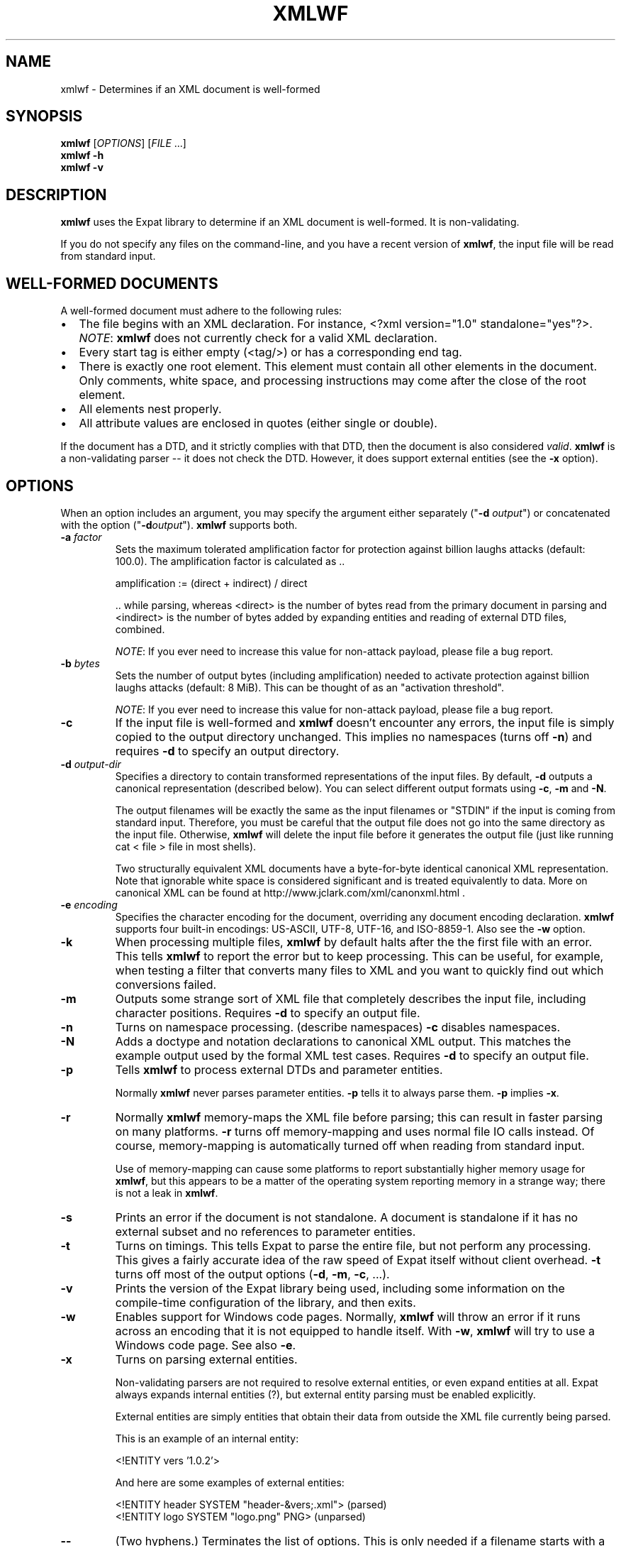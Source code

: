 '\" -*- coding: us-ascii -*-
.if \n(.g .ds T< \\FC
.if \n(.g .ds T> \\F[\n[.fam]]
.de URL
\\$2 \(la\\$1\(ra\\$3
..
.if \n(.g .mso www.tmac
.TH XMLWF 1 "September 20, 2022" "" ""
.SH NAME
xmlwf \- Determines if an XML document is well-formed
.SH SYNOPSIS
'nh
.fi
.ad l
\fBxmlwf\fR \kx
.if (\nx>(\n(.l/2)) .nr x (\n(.l/5)
'in \n(.iu+\nxu
[\fIOPTIONS\fR] [\fIFILE\fR ...]
'in \n(.iu-\nxu
.ad b
'hy
'nh
.fi
.ad l
\fBxmlwf\fR \kx
.if (\nx>(\n(.l/2)) .nr x (\n(.l/5)
'in \n(.iu+\nxu
\fB-h\fR 
'in \n(.iu-\nxu
.ad b
'hy
'nh
.fi
.ad l
\fBxmlwf\fR \kx
.if (\nx>(\n(.l/2)) .nr x (\n(.l/5)
'in \n(.iu+\nxu
\fB-v\fR 
'in \n(.iu-\nxu
.ad b
'hy
.SH DESCRIPTION
\fBxmlwf\fR uses the Expat library to
determine if an XML document is well-formed. It is
non-validating.
.PP
If you do not specify any files on the command-line, and you
have a recent version of \fBxmlwf\fR, the
input file will be read from standard input.
.SH "WELL-FORMED DOCUMENTS"
A well-formed document must adhere to the
following rules:
.TP 0.2i
\(bu
The file begins with an XML declaration. For instance,
\*(T<<?xml version="1.0" standalone="yes"?>\*(T>.
\fINOTE\fR:
\fBxmlwf\fR does not currently
check for a valid XML declaration.
.TP 0.2i
\(bu
Every start tag is either empty (<tag/>)
or has a corresponding end tag.
.TP 0.2i
\(bu
There is exactly one root element. This element must contain
all other elements in the document. Only comments, white
space, and processing instructions may come after the close
of the root element.
.TP 0.2i
\(bu
All elements nest properly.
.TP 0.2i
\(bu
All attribute values are enclosed in quotes (either single
or double).
.PP
If the document has a DTD, and it strictly complies with that
DTD, then the document is also considered \fIvalid\fR.
\fBxmlwf\fR is a non-validating parser --
it does not check the DTD. However, it does support
external entities (see the \*(T<\fB\-x\fR\*(T> option).
.SH OPTIONS
When an option includes an argument, you may specify the argument either
separately ("\*(T<\fB\-d\fR\*(T> \fIoutput\fR") or concatenated with the
option ("\*(T<\fB\-d\fR\*(T>\fIoutput\fR"). \fBxmlwf\fR
supports both.
.TP 
\*(T<\fB\-a\fR\*(T> \fIfactor\fR
Sets the maximum tolerated amplification factor
for protection against billion laughs attacks (default: 100.0).
The amplification factor is calculated as ..

.nf

            amplification := (direct + indirect) / direct
          
.fi

\&.. while parsing, whereas
<direct> is the number of bytes read
from the primary document in parsing and
<indirect> is the number of bytes
added by expanding entities and reading of external DTD files,
combined.

\fINOTE\fR:
If you ever need to increase this value for non-attack payload,
please file a bug report.
.TP 
\*(T<\fB\-b\fR\*(T> \fIbytes\fR
Sets the number of output bytes (including amplification)
needed to activate protection against billion laughs attacks
(default: 8 MiB).
This can be thought of as an "activation threshold".

\fINOTE\fR:
If you ever need to increase this value for non-attack payload,
please file a bug report.
.TP 
\*(T<\fB\-c\fR\*(T>
If the input file is well-formed and \fBxmlwf\fR
doesn't encounter any errors, the input file is simply copied to
the output directory unchanged.
This implies no namespaces (turns off \*(T<\fB\-n\fR\*(T>) and
requires \*(T<\fB\-d\fR\*(T> to specify an output directory.
.TP 
\*(T<\fB\-d\fR\*(T> \fIoutput-dir\fR
Specifies a directory to contain transformed
representations of the input files.
By default, \*(T<\fB\-d\fR\*(T> outputs a canonical representation
(described below).
You can select different output formats using \*(T<\fB\-c\fR\*(T>,
\*(T<\fB\-m\fR\*(T> and \*(T<\fB\-N\fR\*(T>.

The output filenames will
be exactly the same as the input filenames or "STDIN" if the input is
coming from standard input. Therefore, you must be careful that the
output file does not go into the same directory as the input
file. Otherwise, \fBxmlwf\fR will delete the
input file before it generates the output file (just like running
\*(T<cat < file > file\*(T> in most shells).

Two structurally equivalent XML documents have a byte-for-byte
identical canonical XML representation.
Note that ignorable white space is considered significant and
is treated equivalently to data.
More on canonical XML can be found at
http://www.jclark.com/xml/canonxml.html .
.TP 
\*(T<\fB\-e\fR\*(T> \fIencoding\fR
Specifies the character encoding for the document, overriding
any document encoding declaration. \fBxmlwf\fR
supports four built-in encodings:
\*(T<US\-ASCII\*(T>,
\*(T<UTF\-8\*(T>,
\*(T<UTF\-16\*(T>, and
\*(T<ISO\-8859\-1\*(T>.
Also see the \*(T<\fB\-w\fR\*(T> option.
.TP 
\*(T<\fB\-k\fR\*(T>
When processing multiple files, \fBxmlwf\fR
by default halts after the the first file with an error.
This tells \fBxmlwf\fR to report the error
but to keep processing.
This can be useful, for example, when testing a filter that converts
many files to XML and you want to quickly find out which conversions
failed.
.TP 
\*(T<\fB\-m\fR\*(T>
Outputs some strange sort of XML file that completely
describes the input file, including character positions.
Requires \*(T<\fB\-d\fR\*(T> to specify an output file.
.TP 
\*(T<\fB\-n\fR\*(T>
Turns on namespace processing. (describe namespaces)
\*(T<\fB\-c\fR\*(T> disables namespaces.
.TP 
\*(T<\fB\-N\fR\*(T>
Adds a doctype and notation declarations to canonical XML output.
This matches the example output used by the formal XML test cases.
Requires \*(T<\fB\-d\fR\*(T> to specify an output file.
.TP 
\*(T<\fB\-p\fR\*(T>
Tells \fBxmlwf\fR to process external DTDs and parameter
entities.

Normally \fBxmlwf\fR never parses parameter
entities. \*(T<\fB\-p\fR\*(T> tells it to always parse them.
\*(T<\fB\-p\fR\*(T> implies \*(T<\fB\-x\fR\*(T>.
.TP 
\*(T<\fB\-r\fR\*(T>
Normally \fBxmlwf\fR memory-maps the XML file
before parsing; this can result in faster parsing on many
platforms.
\*(T<\fB\-r\fR\*(T> turns off memory-mapping and uses normal file
IO calls instead.
Of course, memory-mapping is automatically turned off
when reading from standard input.

Use of memory-mapping can cause some platforms to report
substantially higher memory usage for
\fBxmlwf\fR, but this appears to be a matter of
the operating system reporting memory in a strange way; there is
not a leak in \fBxmlwf\fR.
.TP 
\*(T<\fB\-s\fR\*(T>
Prints an error if the document is not standalone. 
A document is standalone if it has no external subset and no
references to parameter entities.
.TP 
\*(T<\fB\-t\fR\*(T>
Turns on timings. This tells Expat to parse the entire file,
but not perform any processing.
This gives a fairly accurate idea of the raw speed of Expat itself
without client overhead.
\*(T<\fB\-t\fR\*(T> turns off most of the output options
(\*(T<\fB\-d\fR\*(T>, \*(T<\fB\-m\fR\*(T>, \*(T<\fB\-c\fR\*(T>, ...).
.TP 
\*(T<\fB\-v\fR\*(T>
Prints the version of the Expat library being used, including some
information on the compile-time configuration of the library, and
then exits.
.TP 
\*(T<\fB\-w\fR\*(T>
Enables support for Windows code pages.
Normally, \fBxmlwf\fR will throw an error if it
runs across an encoding that it is not equipped to handle itself. With
\*(T<\fB\-w\fR\*(T>, \fBxmlwf\fR will try to use a Windows code
page. See also \*(T<\fB\-e\fR\*(T>.
.TP 
\*(T<\fB\-x\fR\*(T>
Turns on parsing external entities.

Non-validating parsers are not required to resolve external
entities, or even expand entities at all.
Expat always expands internal entities (?),
but external entity parsing must be enabled explicitly.

External entities are simply entities that obtain their
data from outside the XML file currently being parsed.

This is an example of an internal entity:

.nf

<!ENTITY vers '1.0.2'>
.fi

And here are some examples of external entities:

.nf

<!ENTITY header SYSTEM "header\-&vers;.xml">  (parsed)
<!ENTITY logo SYSTEM "logo.png" PNG>         (unparsed)
.fi
.TP 
\*(T<\fB\-\-\fR\*(T>
(Two hyphens.)
Terminates the list of options. This is only needed if a filename
starts with a hyphen. For example:

.nf

xmlwf \-\- \-myfile.xml
.fi

will run \fBxmlwf\fR on the file
\*(T<\fI\-myfile.xml\fR\*(T>.
.PP
Older versions of \fBxmlwf\fR do not support
reading from standard input.
.SH OUTPUT
\fBxmlwf\fR outputs nothing for files which are problem-free.
If any input file is not well-formed, or if the output for any
input file cannot be opened, \fBxmlwf\fR prints a single
line describing the problem to standard output.
.PP
If the \*(T<\fB\-k\fR\*(T> option is not provided, \fBxmlwf\fR
halts upon encountering a well-formedness or output-file error. 
If \*(T<\fB\-k\fR\*(T> is provided, \fBxmlwf\fR continues
processing the remaining input files, describing problems found with any of them.
.SH "EXIT STATUS"
For option \*(T<\fB\-v\fR\*(T> or \*(T<\fB\-h\fR\*(T>, \fBxmlwf\fR always exits with status code 0. For other cases, the following exit status codes are returned:
.TP 
\*(T<\fB0\fR\*(T>
The input files are well-formed and the output (if requested) was written successfully.
.TP 
\*(T<\fB1\fR\*(T>
An internal error occurred.
.TP 
\*(T<\fB2\fR\*(T>
One or more input files were not well-formed or could not be parsed.
.TP 
\*(T<\fB3\fR\*(T>
If using the \*(T<\fB\-d\fR\*(T> option, an error occurred opening an output file.
.TP 
\*(T<\fB4\fR\*(T>
There was a command-line argument error in how \fBxmlwf\fR was invoked.
.SH BUGS
The errors should go to standard error, not standard output.
.PP
There should be a way to get \*(T<\fB\-d\fR\*(T> to send its
output to standard output rather than forcing the user to send
it to a file.
.PP
I have no idea why anyone would want to use the
\*(T<\fB\-d\fR\*(T>, \*(T<\fB\-c\fR\*(T>, and
\*(T<\fB\-m\fR\*(T> options. If someone could explain it to
me, I'd like to add this information to this manpage.
.SH "SEE ALSO"
.nf

The Expat home page:                            https://libexpat.github.io/
The W3 XML 1.0 specification (fourth edition):  https://www.w3.org/TR/2006/REC\-xml\-20060816/
Billion laughs attack:                          https://en.wikipedia.org/wiki/Billion_laughs_attack
.fi
.SH AUTHOR
This manual page was originally written by Scott Bronson <\*(T<bronson@rinspin.com\*(T>>
in December 2001 for
the Debian GNU/Linux system (but may be used by others). Permission is
granted to copy, distribute and/or modify this document under
the terms of the GNU Free Documentation
License, Version 1.1.
